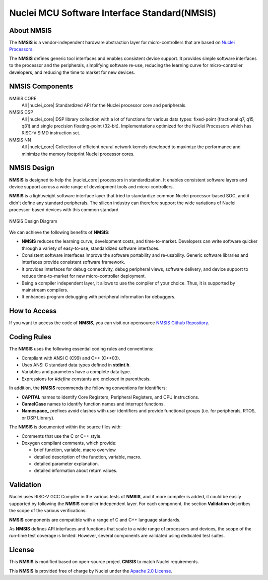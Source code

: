 .. _nmsis_introduction:

Nuclei MCU Software Interface Standard(NMSIS)
=============================================

.. _about_nmsis:
About NMSIS
-----------

The **NMSIS** is a vendor-independent hardware abstraction layer for
micro-controllers that are based on `Nuclei Processors`_.

The **NMSIS** defines generic tool interfaces and enables consistent
device support. It provides simple software interfaces to the processor
and the peripherals, simplifying software re-use, reducing the learning
curve for micro-controller developers, and reducing the time to market
for new devices.

.. _nmsis_compoments:

NMSIS Components
----------------

NMSIS CORE
  All |nuclei_core| Standardized API for the Nuclei processor core and peripherals.

NMSIS DSP
  All |nuclei_core| DSP library collection with a lot of functions for various data
  types: fixed-point (fractional q7, q15, q31) and single precision floating-point (32-bit). 
  Implementations optimized for the Nuclei Processors which has RISC-V SIMD instruction set.

NMSIS NN
  All |nuclei_core| Collection of efficient neural network 
  kernels developed to maximize the performance and minimize the memory 
  footprint Nuclei processor cores.

.. _nmsis_design:

NMSIS Design
------------

**NMSIS** is designed to help the |nuclei_core| processors in
standardization. It enables consistent software layers and device
support across a wide range of development tools and micro-controllers.

**NMSIS** is a lightweight software interface layer that tried to
standardize common Nuclei processor-based SOC, and it didn't define any
standard peripherals. The silicon industry can therefore support the
wide variations of Nuclei processor-based devices with this common
standard.

.. _figure_intro_1:

.. figure:: /asserts/images/NMSIS_Overview.png
    :alt: NMSIS Design Diagram
    :width: 70%
    :align: center

    NMSIS Design Diagram


We can achieve the following benefits of **NMSIS**:

-  **NMSIS** reduces the learning curve, development costs, and
   time-to-market. Developers can write software quicker through a
   variety of easy-to-use, standardized software interfaces.

-  Consistent software interfaces improve the software portability and
   re-usability. Generic software libraries and interfaces provide
   consistent software framework.

-  It provides interfaces for debug connectivity, debug peripheral
   views, software delivery, and device support to reduce time-to-market
   for new micro-controller deployment.

-  Being a compiler independent layer, it allows to use the compiler of
   your choice. Thus, it is supported by mainstream compilers.

-  It enhances program debugging with peripheral information for
   debuggers.

.. _nmsis_how_to_access:

How to Access
-------------

If you want to access the code of **NMSIS**, you can visit our opensource
`NMSIS Github Repository`_.

.. _nmsis_coding_rules:

Coding Rules
------------

The **NMSIS** uses the following essential coding rules and conventions:

-  Compliant with ANSI C (C99) and C++ (C++03).

-  Uses ANSI C standard data types defined in **stdint.h**.

-  Variables and parameters have a complete data type.

-  Expressions for *#define* constants are enclosed in parenthesis.

In addition, the **NMSIS** recommends the following conventions for
identifiers:

-  **CAPITAL** names to identify Core Registers, Peripheral Registers,
   and CPU Instructions.

-  **CamelCase** names to identify function names and interrupt
   functions.

-  **Namespace\_** prefixes avoid clashes with user identifiers and
   provide functional groups (i.e. for peripherals, RTOS, or DSP
   Library).

The **NMSIS** is documented within the source files with:

-  Comments that use the C or C++ style.

-  Doxygen compliant comments, which provide:

   -  brief function, variable, macro overview.
   -  detailed description of the function, variable, macro.
   -  detailed parameter explanation.
   -  detailed information about return values.

.. _nmsis_validation:

Validation
----------

Nuclei uses RISC-V GCC Compiler in the various tests of **NMSIS**, and
if more compiler is added, it could be easily supported by following the
**NMSIS** compiler independent layer. For each component, the section
**Validation** describes the scope of the various verifications.

**NMSIS** components are compatible with a range of C and C++ language
standards. 

As **NMSIS** defines API interfaces and functions that scale to a wide
range of processors and devices, the scope of the run-time test coverage
is limited. However, several components are validated using dedicated
test suites.

.. _nmsis_licence:

License
-------

This **NMSIS** is modified based on open-source project **CMSIS** to match Nuclei requirements.

This **NMSIS** is provided free of charge by Nuclei under the `Apache 2.0 License`_.


.. _RISC-V ELF psABI specification: https://github.com/riscv/riscv-elf-psabi-doc/blob/master/riscv-elf.md
.. _Apache 2.0 License: http://www.apache.org/licenses/LICENSE-2.0
.. _NMSIS Github Repository: https://github.com/Nuclei-Software/NMSIS
.. _Nuclei Processors: https://doc.nucleisys.com/nuclei_spec
